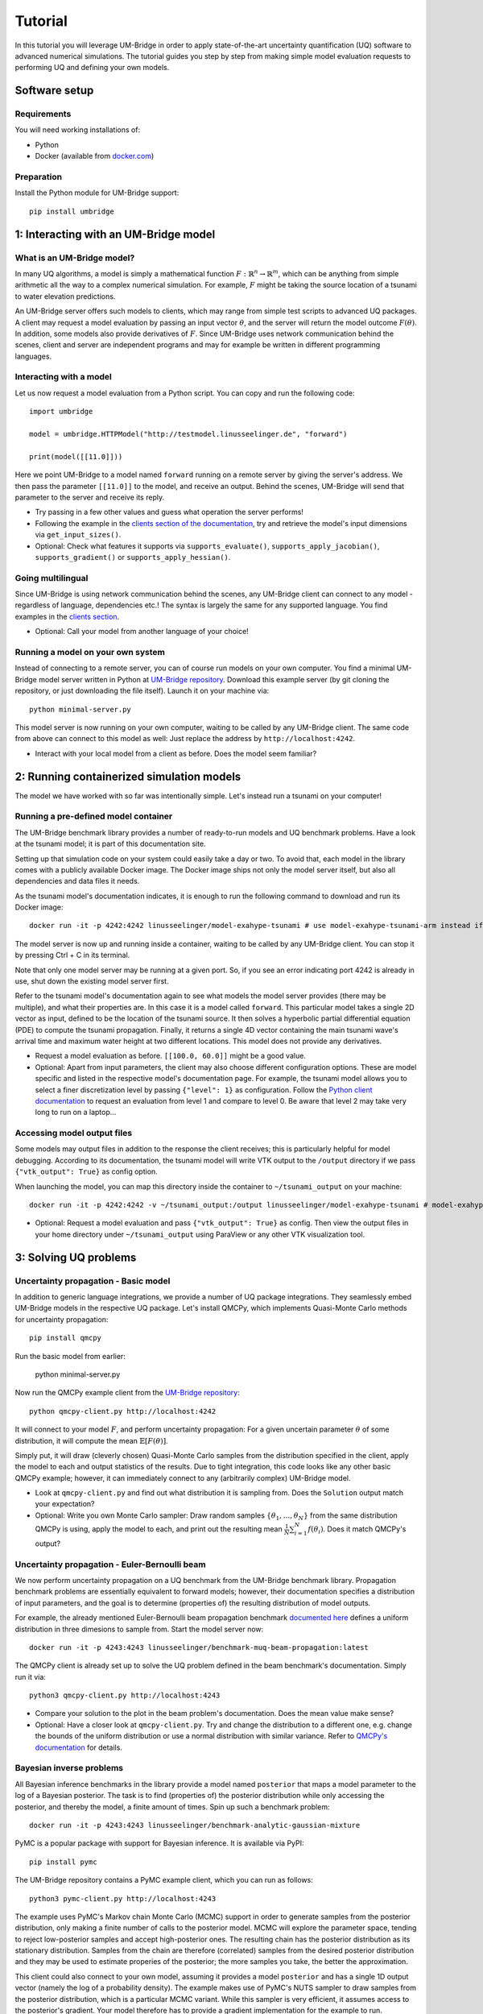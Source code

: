 ================
Tutorial
================

In this tutorial you will leverage UM-Bridge in order to apply state-of-the-art uncertainty quantification (UQ) software to advanced numerical simulations. The tutorial guides you step by step from making simple model evaluation requests to performing UQ and defining your own models.

Software setup
========================

Requirements
------------------------

You will need working installations of:

* Python
* Docker (available from `docker.com <https://www.docker.com/>`__)

Preparation
------------------------

Install the Python module for UM-Bridge support::

    pip install umbridge

1: Interacting with an UM-Bridge model
=============================================

What is an UM-Bridge model?
-------------------------------

In many UQ algorithms, a model is simply a mathematical function :math:`F: \mathbb{R}^n \rightarrow \mathbb{R}^m`, which can be anything from simple arithmetic all the way to a complex numerical simulation. For example, :math:`F` might be taking the source location of a tsunami to water elevation predictions.

An UM-Bridge server offers such models to clients, which may range from simple test scripts to advanced UQ packages. A client may request a model evaluation by passing an input vector :math:`\theta`, and the server will return the model outcome :math:`F(\theta)`. In addition, some models also provide derivatives of :math:`F`. Since UM-Bridge uses network communication behind the scenes, client and server are independent programs and may for example be written in different programming languages.

Interacting with a model
--------------------------

Let us now request a model evaluation from a Python script. You can copy and run the following code::

    import umbridge

    model = umbridge.HTTPModel("http://testmodel.linusseelinger.de", "forward")

    print(model([[11.0]]))

Here we point UM-Bridge to a model named ``forward`` running on a remote server by giving the server's address. We then pass the parameter ``[[11.0]]`` to the model, and receive an output. Behind the scenes, UM-Bridge will send that parameter to the server and receive its reply.

* Try passing in a few other values and guess what operation the server performs!
* Following the example in the `clients section of the documentation <https://um-bridge-benchmarks.readthedocs.io/en/docs/umbridge/clients.html>`__, try and retrieve the model's input dimensions via ``get_input_sizes()``.
* Optional: Check what features it supports via ``supports_evaluate()``, ``supports_apply_jacobian()``, ``supports_gradient()`` or ``supports_apply_hessian()``.

Going multilingual
------------------------

Since UM-Bridge is using network communication behind the scenes, any UM-Bridge client can connect to any model - regardless of language, dependencies etc.! The syntax is largely the same for any supported language. You find examples in the `clients section <https://um-bridge-benchmarks.readthedocs.io/en/docs/umbridge/clients.html>`__.

* Optional: Call your model from another language of your choice!

Running a model on your own system
-------------------------------------

Instead of connecting to a remote server, you can of course run models on your own computer. You find a minimal UM-Bridge model server written in Python at `UM-Bridge repository <https://github.com/UM-Bridge/umbridge/tree/main/models/testmodel-python/>`__. Download this example server (by git cloning the repository, or just downloading the file itself). Launch it on your machine via::

    python minimal-server.py

This model server is now running on your own computer, waiting to be called by any UM-Bridge client. The same code from above can connect to this model as well: Just replace the address by ``http://localhost:4242``.

* Interact with your local model from a client as before. Does the model seem familiar?

2: Running containerized simulation models
============================================

The model we have worked with so far was intentionally simple. Let's instead run a tsunami on your computer!

Running a pre-defined model container
--------------------------------------

The UM-Bridge benchmark library provides a number of ready-to-run models and UQ benchmark problems. Have a look at the tsunami model; it is part of this documentation site.

Setting up that simulation code on your system could easily take a day or two. To avoid that, each model in the library comes with a publicly available Docker image. The Docker image ships not only the model server itself, but also all dependencies and data files it needs.

As the tsunami model's documentation indicates, it is enough to run the following command to download and run its Docker image::

    docker run -it -p 4242:4242 linusseelinger/model-exahype-tsunami # use model-exahype-tsunami-arm instead if you have an Arm machine

The model server is now up and running inside a container, waiting to be called by any UM-Bridge client. You can stop it by pressing Ctrl + C in its terminal.

Note that only one model server may be running at a given port. So, if you see an error indicating port 4242 is already in use, shut down the existing model server first.

Refer to the tsunami model's documentation again to see what models the model server provides (there may be multiple), and what their properties are. In this case it is a model called ``forward``. This particular model takes a single 2D vector as input, defined to be the location of the tsunami source. It then solves a hyperbolic partial differential equation (PDE) to compute the tsunami propagation. Finally, it returns a single 4D vector containing the main tsunami wave's arrival time and maximum water height at two different locations. This model does not provide any derivatives.

* Request a model evaluation as before. ``[[100.0, 60.0]]`` might be a good value.
* Optional: Apart from input parameters, the client may also choose different configuration options. These are model specific and listed in the respective model's documentation page. For example, the tsunami model allows you to select a finer discretization level by passing ``{"level": 1}`` as configuration. Follow the `Python client documentation <https://um-bridge-benchmarks.readthedocs.io/en/docs/umbridge/clients.html>`__ to request an evaluation from level 1 and compare to level 0. Be aware that level 2 may take very long to run on a laptop...

Accessing model output files
---------------------------------

Some models may output files in addition to the response the client receives; this is particularly helpful for model debugging. According to its documentation, the tsunami model will write VTK output to the ``/output`` directory if we pass ``{"vtk_output": True}`` as config option.

When launching the model, you can map this directory inside the container to ``~/tsunami_output`` on your machine::

    docker run -it -p 4242:4242 -v ~/tsunami_output:/output linusseelinger/model-exahype-tsunami # model-exahype-tsunami-arm for Arm machines

* Optional: Request a model evaluation and pass ``{"vtk_output": True}`` as config. Then view the output files in your home directory under ``~/tsunami_output`` using ParaView or any other VTK visualization tool.

3: Solving UQ problems
========================

Uncertainty propagation - Basic model
------------------------

In addition to generic language integrations, we provide a number of UQ package integrations. They seamlessly embed UM-Bridge models in the respective UQ package. Let's install QMCPy, which implements Quasi-Monte Carlo methods for uncertainty propagation::

    pip install qmcpy

Run the basic model from earlier:

    python minimal-server.py

Now run the QMCPy example client from the `UM-Bridge repository <https://www.github.com/UM-Bridge/umbridge/tree/main/clients/python/>`__::

    python qmcpy-client.py http://localhost:4242

It will connect to your model :math:`F`, and perform uncertainty propagation: For a given uncertain parameter :math:`\theta` of some distribution, it will compute the mean :math:`\mathbb{E}[F(\theta)]`.

Simply put, it will draw (cleverly chosen) Quasi-Monte Carlo samples from the distribution specified in the client, apply the model to each and output statistics of the results. Due to tight integration, this code looks like any other basic QMCPy example; however, it can immediately connect to any (arbitrarily complex) UM-Bridge model.

* Look at ``qmcpy-client.py`` and find out what distribution it is sampling from. Does the ``Solution`` output match your expectation?
* Optional: Write you own Monte Carlo sampler: Draw random samples :math:`\{\theta_1, \ldots, \theta_N\}` from the same distribution QMCPy is using, apply the model to each, and print out the resulting mean :math:`\frac{1}{N} \sum_{i=1}^N f(\theta_i)`. Does it match QMCPy's output?

Uncertainty propagation - Euler-Bernoulli beam
------------------------

We now perform uncertainty propagation on a UQ benchmark from the UM-Bridge benchmark library. Propagation benchmark problems are essentially equivalent to forward models; however, their documentation specifies a distribution of input parameters, and the goal is to determine (properties of) the resulting distribution of model outputs.

For example, the already mentioned Euler-Bernoulli beam propagation benchmark `documented here <https://um-bridge-benchmarks.readthedocs.io/en/docs/forward-benchmarks/muq-beam-propagation.html>`__ defines a uniform distribution in three dimesions to sample from. Start the model server now::

    docker run -it -p 4243:4243 linusseelinger/benchmark-muq-beam-propagation:latest

The QMCPy client is already set up to solve the UQ problem defined in the beam benchmark's documentation. Simply run it via::

    python3 qmcpy-client.py http://localhost:4243

* Compare your solution to the plot in the beam problem's documentation. Does the mean value make sense?
* Optional: Have a closer look at ``qmcpy-client.py``. Try and change the distribution to a different one, e.g. change the bounds of the uniform distribution or use a normal distribution with similar variance. Refer to `QMCPy's documentation <https://qmcpy.readthedocs.io/en/latest/>`_ for details.

Bayesian inverse problems
------------------------------

All Bayesian inference benchmarks in the library provide a model named ``posterior`` that maps a model parameter to the log of a Bayesian posterior.
The task is to find (properties of) the posterior distribution while only accessing the posterior, and thereby the model, a finite amount of times.
Spin up such a benchmark problem::

    docker run -it -p 4243:4243 linusseelinger/benchmark-analytic-gaussian-mixture

PyMC is a popular package with support for Bayesian inference. It is available via PyPI::

    pip install pymc

The UM-Bridge repository contains a PyMC example client, which you can run as follows::

    python3 pymc-client.py http://localhost:4243

The example uses PyMC's Markov chain Monte Carlo (MCMC) support in order to generate samples from the posterior distribution, only making a finite number of calls to the posterior model. MCMC will explore the parameter space, tending to reject low-posterior samples and accept high-posterior ones. The resulting chain has the posterior distribution as its stationary distribution. Samples from the chain are therefore (correlated) samples from the desired posterior distribution and they may be used to estimate properies of the posterior; the more samples you take, the better the approximation.

This client could also connect to your own model, assuming it provides a model ``posterior`` and has a single 1D output vector (namely the log of a probability density).
The example makes use of PyMC's NUTS sampler to draw samples from the posterior distribution, which is a particular MCMC variant. While this sampler is very efficient, it assumes access to the posterior's gradient. Your model therefore has to provide a gradient implementation for the example to run. Alternatively, you could
switch PyMC to use a different sampler. Refer to `PyMC's documentation <https://www.pymc.io/>`_ for details.

4: Writing your own model
============================

Take a closer look at ``minimal-server.py``. Refer to the `models section <https://um-bridge-benchmarks.readthedocs.io/en/docs/umbridge/models.html>`__ for an explanation of how UM-Bridge models are defined in Python.

* Change the model to :math:`F(x) = 4x`. Restart ``minimal-server.py`` and apply your own client or QMCPy as before. Does the output match your expectation?
* Optional: Replace the multiplication by a more interesting operation, or change the model to have a different input or output dimension.
* Optional: Define your own log density, for example the log of a normal distribution. Apply PyMC to sample from it.

5: Build custom model containers
==================================

The easiest way to build your own UM-Bridge model is to create a custom docker container for you model. Docker allows you to package applications, their dependencies, configuration files and/or data to run on Linux, Windows or MacOS systems. They can only communicate with each other through certain channels, we will see more on this later.
In order to create such a docker container you write a set of instructions for building your application. This set of instructions is called a Dockerfile.

Dockerfile structure
------------------------
Writing a Dockerfile is very similar to writing a bash script to build your application. The main advantage is that the Dockerfile will be operating system independant. The main difference is that docker uses certain keywords at the start of each line to denote what type of command you are using.

Before writing our own Dockerfile let's have a look at the Dockerfiles for the two applications we have used in previous steps of the tutorial. The beam propagation benchmark does not have a lot of dependencies. It's Dockerfile can be found `here <https://github.com/UM-Bridge/benchmarks/tree/main/models/muq-beam>`__ .

In addition to the Dockerfile itself the folder contains python files for the applicaton (BeamModel.py and GenerateObservations.py), additional data (ProblemDefinition.h5) and a README.
We are mainly interested in the Dockerfile itself so let's open it and walk through the components one by one.

On the first line we have::

    FROM mparno/muq:latest

Here FROM is a keyword we use to define a base image for our application. In this case the model is built on top of the MUQ docker image. The last part `:latest` specifies which version of the container to use.

Next we have::

    COPY . /server

Here COPY is a keyword that specifies we need to copy the server in to the Docker container.

Then we set::

    USER root

The USER keyword can be used to specify which user should be running commands. By default this is root.

Now we need to install any dependencies our application has. In this applications all dependencies can be install using apt and we run::

    RUN apt update && apt install -y python3-aiohttp python3-requests python3-numpy python3-h5py

The RUN keyword specifies that the corresponding lines should be executed.

Now we switch user with `USER muq-user` and set the working directory with::

    WORKDIR /server

The WORKDIR keyword sets the directory from which all subsequent commands are run. Paths will begin in this directory. If the WORKDIR is not set then `/` is used.

Finally, we run the actual model with::

    CMD python3 BeamModel.py

The CMD keyword is also used to execute commands, however, it differs from RUN in that the command is run once container is live. The setup and installation of your application should take place when building the container (use RUN) and the actual model runs should take place once the container is running (use CMD or call this from the umbridge server).

You can also have a look at the Dockerfile for the ExaHyPE tsunami model, which you can find here: `here <https://github.com/UM-Bridge/benchmarks/tree/main/models/exahype-tsunami>`__. This application has more dependencies, and as such a considerably longer Dockerfile, but follows the same steps to install those dependencies one by one. In addition to the keywords described above, this Dockerfile sets environment variables by the `ENV` keyword.

You may notice that this model builds on a base image called `mpioperator/openmpi-builder`. This base image allows you to run MPI commands across docker containers. You can find additional information on this base image `here <https://github.com/kubeflow/mpi-operator>`__.

Comments can be added to a Dockerfile by prepending a `#` character.

Writing your own Dockerfile
-------------------------------

In order to write your own Dockerfile let's start from the following minimal example.::

    FROM ubuntu:latest

    COPY . /server

    RUN apt update && \
        DEBIAN_FRONTEND="noninteractive" apt install -y python3-pip python3-venv && \
        python3 -m venv venv && . venv/bin/activate && \
        pip install umbridge numpy scipy

    CMD . venv/bin/activate && \
         python3 /server/server.py

This minimal example assumes a model server is available. Use the model server that you have built in the first part of the tutorial.

Add a file called Dockerfile to your directory. Note that the filename has no extension and is capitalised.

Your Dockerfile should start by building on a base image. As a very basic starting point use ubuntu as your base image::

    FROM ubuntu:latest

Alternatively use any other existing image you want to build on.

Next copy the server. Install any standard dependencies your application has::

     RUN apt update && \
        DEBIAN_FRONTEND="noninteractive" apt install -y python3-pip python3-venv [your-dependencies]

Note:

* python3-pip is needed to install umbridge

* Always remember to run apt update.

* To ensure that no user input is needed use  DEBIAN_FRONTEND="noninteractive" and specify the `-y` option.

If you have additional dependencies, add these either by cloning a git repository and installing, or by using the COPY keyword to copy files into your container.

Install your application. Install umbridge with::

        python3 -m venv venv && . venv/bin/activate && \
        pip install umbridge numpy scipy
Note:

* We create a virtual environment for python and activate it before running pip install.

Run the server with::

    CMD . venv/bin/activate && \
         python3 /server/server.py


Building and Running
------------------------

Once you have your Dockerfile you will want to build and run the container. To build the container in your current directory run::

    docker build -t my-model .

The Dockerfile can also be explicitly set using the -f option. At this stage you may need to go back and modify your Dockerfile because something has gone wrong during the build process.

Once the container is built you can run you model with::

    docker run -it -p 4243:4243 my-model

Note that the ports through which your model communicates are specified with the -p option.

It can be useful to check which images currently exist on your computer with::

    docker image ls

Docker images can take up a lot of space and add up quickly. Use `docker image prune` to delete dangling images or `docker image rm` to delete specific images.


(Optional) Uploading to dockerhub
------------------------------------

Optionally you may want to upload your Dockerfile to dockerhub. This will allow you to build and run by specifying only the name, e.g. ::

    linusseelinger/benchmark-muq-beam-propagation:latest

To push to dockerhub you first need an account. You can set one up at `dockerhub <https://hub.docker.com>`__. Then you can log in on the command line by running:

    docker login

Once you are logged in you can push your image to docker hub using::

    docker push my-account/my-model

where my-account is your login and `my-account/my-model` is the name of the image you want to push.

6: Scaling up on clusters
===========================

Cluster setup
------------------------

UM-Bridge provides general-purpose setups for scaling up UQ applications on clusters, supporting both cloud and supercomputers. They launch a (potentially very large) number of instances of an arbitrary UM-Bridge model on the cluster, and include a load balancer that distributes incoming evaluation requests across the instances. Any UM-Bridge client may then connect to the cluster just like to a local model. However, a client may now make multiple concurrent requests! For example, a thread parallel UQ code running on a laptop can offload costly model evaluations to a cluster of thousands of processor cores.

The `kubernetes section <https://um-bridge-benchmarks.readthedocs.io/en/docs/umbridge/kubernetes.html>`__ documents how to deploy the UM-Bridge kubernetes setup on a kubernetes cluster, and the `Google Kubernetes Engine section <https://um-bridge-benchmarks.readthedocs.io/en/docs/umbridge/gke.html>`__ shows how to obtain such a cluster on Google Cloud.

Connecting to the cluster
---------------------------

In the following, we assume that a kubernetes cluster running the L2-Sea propagation benchmark is available. During workshops, we provide a cluster for participants to use.

Note: The L2-Sea model is quite costly at its highest fidelity. You can control the model's fidelity by passing a value between 1 and 7, where ``{"fidelity": 7}`` is the fastest.

* Point your basic UM-Bridge client from the beginning of the tutorial to the cluster address and interact with the remote model. You find valid input ranges in the model's documentation.
* Optional: Run two separate instances of your client at the same time. Watch their run time, for example using the ``time`` command. Then run the `L2-Sea propagation benchmark <https://um-bridge-benchmarks.readthedocs.io/en/docs/forward-benchmarks/l2-sea-propagation.html>`_ on your own system and repeat the procedure. Do you observe a time difference between concurrent model evaluations on the cluster vs. your single local model?

Parallel model evaluations
------------------------

Any UM-Bridge client may perform parallel model evaluations, which the cluster will distribute across parallel model instances. You find a basic thread-parallel client in the `UM-Bridge repository <https://www.github.com/UM-Bridge/umbridge/tree/main/clients/python/>`__. Run it as below, adapting the address to your cluster::

    python basic-parallel-client.py http://localhost:4242

Have a closer look at the client's source code. It makes use of Python's thread pools, and each thread simply performs a model evaluation as in the sequential case.

Parallelized UQ
------------------------

QMCPy supports thread parallelism, and is therefore - by itself - limited to a single machine. However, we can easily apply QMCPy to an UM-Bridge model running on a remote cluster.

You find a QMCPy client set up for the L2-Sea model at `UM-Bridge repository <https://github.com/UM-Bridge/umbridge/tree/main/tutorial>`__. It is set to a suitable distribution to sample the `L2-Sea propagation benchmark <https://um-bridge-benchmarks.readthedocs.io/en/docs/forward-benchmarks/l2-sea-propagation.html>`__ (even though we use a uniform distribution here in place of the more complex one defined in the benchmark).

Modify the client to run in parallel: The ``UMBridgeWrapper`` takes an argument ``parallel``. Set it to an appropriate number, e.g. ``parallel=10``.

Run the client and point it to the cluster's address.

* Try different values for ``parallel``. Does run time scale as expected?

UM-Bridge load balancer
---------------------------------

We provide an in-house load balancer to perform parallel model evaluations in HPC environments. This load balancer behaves like a proxy:
it appears as a regular UM-Bridge server to the client and, conversely, acts like a client to the model server.

The following steps will deploy a simple load balancer using the SLURM backend. You can learn more about the different backends `here <https://github.com/UM-Bridge/umbridge/tree/main/hpc>`__.

Firstly, you'll need the C++ source code for the load balancer, which can be found in the ``hpc`` directory after cloning the `UM-Bridge repository <https://github.com/UM-Bridge/umbridge/tree/main>`__. A Makefile is provided to compile the executable (by typing ``make`` in the terminal).

Next, you'll need to modify the SLURM job script in ``hpc/slurm_script/job.sh``. This script is no different from a generic SLURM job script, 
so you can follow instructions supplied by your cluster manager to specify the compute resources required. Additionally, you need to 
replace the line marked with ``# CHANGE ME!`` with the command to launch your server.

For the purpose of this tutorial, you only need to replace ``#SBATCH --partition=devel`` with your cluster setting, and write ``./testmodel`` as the model server since the ``Makefile`` will have compile this dummy model automatically; this server is exactly the same as the ``minimal-server.py`` in earlier sections.

The load balancer can be launched with ``./load-balancer --scheduler=slurm``. The terminal should show something like::

    Argument --port not set! Using port 4242 as default.
    Waiting for URL file: urls/url-15053556.txt
    ==============================MODEL INFO==============================
    Available models and corresponding job-scripts:
    * Model 'forward' --> 'slurm_scripts/job.sh'

    ======================================================================
    Listening on port 4242...

Once the ``Listening on port`` line is displayed, you can connect the parallel client to it. Again, for the purpose of this tutorial, 
you can reuse the ``basic-parallel-client.py`` script in earlier section.



(Optional) Running the Loadbalancer using the Hyperqueue backend
--------------------------------------------------------------------

`Hyperqueue (HQ) <https://it4innovations.github.io/hyperqueue/stable/>`__ is a tool designed to handle execution of large number of tasks on HPC clusters. It allows the user to simplify the execution
of such workflows without needing to submit individual (small) jobs to the native scheduler on the system, which is often discouraged by 
system admins. In essence, Hyperqueue is a plugin scheduler that works on top of the native scheduler, e.g., SLURM, where HQ requests and 
manages the allocated compute resources. 

The workflow for using the Hyperqueue backend is more or less the same as the SLURM version; it has an additional 
configuration script (``allocation_queue.sh``) to request resources from SLURM. We provide a template for this script in the ``hq_scripts`` directory. Important options within the configuration script is summarised below:

* The ``--time-limit`` parameter sets the allocation time for resources similar to ``--time`` in SLURM.
* The ``--worker-per-alloc`` parameter sets the number of compute nodes (workers in HQ terms) requested.
* ``--idle-timeout`` allows HQ to terminate the allocation after a period of inactivity to prevent wastage of 
resources.
* ``--max-worker-count`` limits the number of workers that HQ can spawn.
* Any flags after ``--`` is passed to SLURM. For example, ``-- --mem=1G`` specifies the memory request to SLURM.

Further details can be found on their `documentation <https://it4innovations.github.io/hyperqueue/stable/deployment/allocation/>`__. The UM-Bridge repository
also contains some tips for specifying the resource options.

For this section, the default specification should work as long as SLURM receives all the necessary information such as resource partition (``-- -p "<your_cluster_partition>"``).

The job script for HQ offer more flexibility per task in terms of resource requirements. Users are able to specify an expected 
runtime (``--time-request``) in addition to the hard time limit (``--time-limit``) using an SBATCH-style comment at the top of the 
file; the ``--time-request`` only aids HQ with scheduling submitted tasks and allowed to be overrun. Note that these options does
not modify the ones in ``allocation_queue.sh``. You can also specify the location and name for the job's output using ``--stdout`` and ``--stderr``. Or, alternatively, disable them by writing ``none``.


Similar to the SLURM case, you will need to modify ``job.sh`` to use the correct model server. After that, the load balancer can be lauched with ``./load-balancer --scheduler=hyperqueue``; you do have to recompile the binary.

You should see something similar on the terminal output::

  2025-10-09T11:03:59Z INFO No online server found, starting a new server
  2025-10-09T11:03:59Z INFO Storing access file as '/<user_home>/.hq-server/048/access.json'
  +------------------+-------------------------+
  | Server directory | <user_home>/.hq-server  |
  | Server UID       | sOZxYI                  |
  | Client host      | <cluster_hostname>      |
  | Client port      | 46609                   |
  | Worker host      | <cluster_hostname>      |
  | Worker port      | 34921                   |
  | Version          | v0.22.0                 |
  | Pid              | 3296858                 |
  | Start date       | 2025-10-09 11:03:59 UTC |
  +------------------+-------------------------+
  2025-10-09T11:04:00Z INFO A trial allocation was submitted successfully. It was immediately canceled to avoid wasting resources.
  2025-10-09T11:04:00Z INFO Allocation queue 1 successfully created
  Waiting for URL file: urls/url-1.txt
  2025-10-09T11:04:00Z INFO Queued 1 worker(s) into queue 1: allocation ID 15074539
  2025-10-09T11:04:01Z INFO Worker 1 registered from <cluster_ip>:<port>
  2025-10-09T11:04:01Z INFO Worker 1 connected from allocation 15074539
  2025-10-09T11:04:03Z INFO Job 1 canceled (1 tasks canceled, 0 tasks already finished)
  ==============================MODEL INFO==============================
  Available models and corresponding job-scripts:
  * Model 'forward' --> 'hq_scripts/job.sh'

  ======================================================================
  Listening on port 4242...

If you see the workers are allocated, but the ``Listening on port`` line is missing. Please check the ``stdout`` or ``stderr`` files
produced by HQ. They may be disabled in the job script. But if all goes well, you can connect your client to the load balancer like in the previous example.

